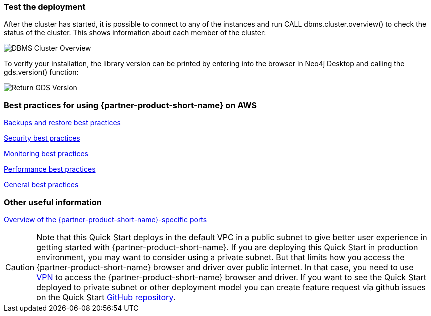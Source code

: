 // Add steps as necessary for accessing the software, post-configuration, and testing. Don’t include full usage instructions for your software, but add links to your product documentation for that information.
//Should any sections not be applicable, remove them

=== Test the deployment
After the cluster has started, it is possible to connect to any of the instances and run CALL dbms.cluster.overview() to check the status of the cluster. This shows information about each member of the cluster: +

image:../images/dbms_cluster_overview.png[DBMS Cluster Overview]

To verify your installation, the library version can be printed by entering into the browser in Neo4j Desktop and calling the gds.version() function:

image:../images/return_gds_version.png[Return GDS Version]


=== Best practices for using {partner-product-short-name} on AWS
// Provide post-deployment best practices for using the technology on AWS, including considerations such as migrating data, backups, ensuring high performance, high availability, etc. Link to software documentation for detailed information.
https://neo4j.com/docs/operations-manual/current/backup-restore/planning/[Backups and restore best practices]

https://neo4j.com/docs/operations-manual/current/security/[Security best practices]

https://neo4j.com/docs/operations-manual/current/monitoring/[Monitoring best practices]

https://neo4j.com/docs/operations-manual/current/performance/[Performance best practices]

https://neo4j.com/blog/8-tips-succeeding-with-neo4j/[General best practices]

=== Other useful information
//Provide any other information of interest to users, especially focusing on areas where AWS or cloud usage differs from on-premises usage.

https://neo4j.com/docs/operations-manual/4.4/configuration/ports/[Overview of the {partner-product-short-name}-specific ports]

CAUTION: Note that this Quick Start deploys in the default VPC in a public subnet to give better user experience in getting started with {partner-product-short-name}. If you are deploying this Quick Start in production environment, you may want to consider using a private subnet. But that limits how you access the {partner-product-short-name} browser and driver over public internet. In that case, you need to use https://docs.aws.amazon.com/vpc/latest/userguide/vpn-connections.html[VPN] to access the {partner-product-short-name} browser and driver. If you want to see the Quick Start deployed to private subnet or other deployment model you can create feature request via github issues on the Quick Start https://github.com/{quickstart-github-org}/{quickstart-project-name}/issues/[GitHub repository^].






